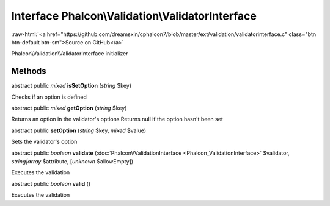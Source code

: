 Interface **Phalcon\\Validation\\ValidatorInterface**
=====================================================

.. role:: raw-html(raw)
   :format: html

:raw-html:`<a href="https://github.com/dreamsxin/cphalcon7/blob/master/ext/validation/validatorinterface.c" class="btn btn-default btn-sm">Source on GitHub</a>`

Phalcon\\Validation\\ValidatorInterface initializer


Methods
-------

abstract public *mixed*  **isSetOption** (*string* $key)

Checks if an option is defined



abstract public *mixed*  **getOption** (*string* $key)

Returns an option in the validator's options Returns null if the option hasn't been set



abstract public  **setOption** (*string* $key, *mixed* $value)

Sets the validator's option



abstract public *boolean*  **validate** (:doc:`Phalcon\\ValidationInterface <Phalcon_ValidationInterface>` $validator, *string|array* $attribute, [*unknown* $allowEmpty])

Executes the validation



abstract public *boolean*  **valid** ()

Executes the validation



